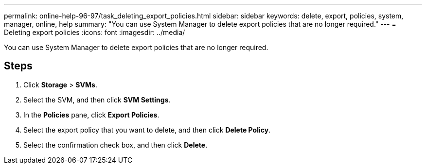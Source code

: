 ---
permalink: online-help-96-97/task_deleting_export_policies.html
sidebar: sidebar
keywords: delete, export, policies, system, manager, online, help
summary: "You can use System Manager to delete export policies that are no longer required."
---
= Deleting export policies
:icons: font
:imagesdir: ../media/

[.lead]
You can use System Manager to delete export policies that are no longer required.

== Steps

. Click *Storage* > *SVMs*.
. Select the SVM, and then click *SVM Settings*.
. In the *Policies* pane, click *Export Policies*.
. Select the export policy that you want to delete, and then click *Delete Policy*.
. Select the confirmation check box, and then click *Delete*.
